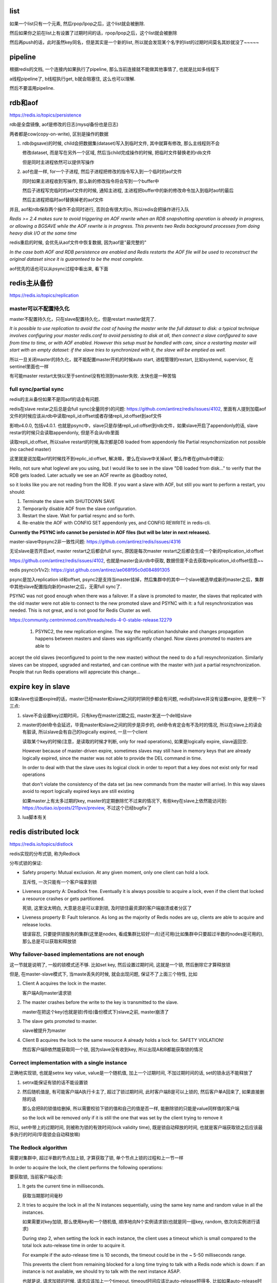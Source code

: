 list
========


如果一个list只有一个元素, 然后rpop/lpop之后，这个list就会被删除. 

然后如果你之前在list上有设置了过期时间的话，rpop/lpop之后，这个list就会被删除

然后再push的话，此时虽然key同名，但是其实是一个新的list, 所以就会发现某个名字的list的过期时间莫名其妙就没了~~~~~


pipeline
===========


根据redis的文档, 一个连接内如果执行了pipeline, 那么当前连接就不能做其他事情了, 也就是比如多线程下

a线程pipeline了, b线程执行get, b就会阻塞住, 这么也可以理解.


然后不要滥用pipeline.

rdb和aof
============

https://redis.io/topics/persistence

rdb是全盘镜像, aof是修改的日志(mysql备份也是日志)

两者都是cow(copy-on-write), 区别是操作的数据

1. rdb(bgsave)的时候, child会把数据集(dataset)写入到临时文件, 其中就算有修改, 那么主线程则不会

   修改dataset, 而是写在另外一个区域, 然后当child完成操作的时候, 把临时文件替换老的rdb文件

   但是同时主进程依然可以提供写操作

2. aof也是一样, for一个子进程, 然后子进程把修改的指令写入到一个临时的aof文件

   同时如果主进程收到写操作, 那么新的修改指令将会写到一个buffer中

   然后子进程写完临时的aof文件的时候, 通知主进程, 主进程把buffer中的新的修改命令加入到临时aof的最后

   然后主进程把临时aof替换掉老的aof文件

并且, aof和rdb保存两个操作不会同时进行, 否则会有很大的io, 所以redis会把操作进行入队

*Redis >= 2.4 makes sure to avoid triggering an AOF rewrite when an RDB snapshotting operation is already in progress, or allowing a BGSAVE while the AOF rewrite is in progress. This prevents two Redis background processes from doing heavy disk I/O at the same time*

redis重启的时候, 会优先从aof文件中恢复数据, 因为aof是"最完整的"

*In the case both AOF and RDB persistence are enabled and Redis restarts the AOF file will be used to reconstruct the original dataset since it is guaranteed to be the most complete.*

aof优先的话也可以从psync过程中看出来, 看下面

redis主从备份
==================

https://redis.io/topics/replication


master可以不配置持久化
------------------------

master不配置持久化，只在slave配置持久化，但是restart master就完了.

*It is possible to use replication to avoid the cost of having the master write the full dataset to disk: a typical technique involves configuring your master redis.conf to avoid persisting to disk at all, then connect a slave configured to save from time to time, or with AOF enabled. However this setup must be handled with care, since a restarting master will start with an empty dataset: if the slave tries to synchronized with it, the slave will be emptied as well.*

所以一旦关闭master的持久化，就不能配置master开机的时候auto start, 进程管理的restart, 比如systemd, supervisor, 在sentinel里面也一样

有可能master restart太快以至于sentinel没有检测到master失败. 太快也是一种苦恼


full sync/partial sync
--------------------------

redis的主从备份如果不是同aof的话会有问题.

redis在slave restar之后总是会full sync(全量同步)的问题: https://github.com/antirez/redis/issues/4102, 里面有人提到加载aof文件的时候应该从rdb中读取repli_id:offset或者存储repli_id:offset到aof文件

影响v4.0.0, 包括v4.0.1. 也就是psync中，slave只是存储repli_ud:offset到rdb文件，如果slave开启了appendonly的话, slave restar的时候只会读取appendonly, 但是不会从rdb里面

读取repli_id:offset, 所以salve restart的时候,每次都是DB loaded from appendonly file Partial resynchornization not possible (no cached master)

这里就是说加载aof的时候找不到replic_id:offset, 解决嘛，要么在slave中关掉aof, 要么作者在github中建议:

Hello, not sure what loglevel are you using, but I would like to see in the slave "DB loaded from disk..." to verify that the RDB gets loaded. Later actually we see an AOF rewrite as @badboy noted,

so it looks like you are not reading from the RDB. If you want a slave with AOF, but still you want to perform a restart, you should:

1. Terminate the slave with SHUTDOWN SAVE

2. Temporarily disable AOF from the slave configuration.

3. Restart the slave. Wait for partial resync and so forth.

4. Re-enable the AOF with CONFIG SET appendonly yes, and CONFIG REWRITE in redis-cli.

**Currently the PSYNC info cannot be persisted in AOF files (but will be later in next releases).**

master-slave中psync2非一致性问题: https://github.com/antirez/redis/issues/4316

无论slave是否开启aof, master restart之后都会full sync, 原因是每次master restart之后都会生成一个新的replication_id:offset

https://github.com/antirez/redis/issues/4102, 也就是master会从rdb中获取, 数据但是不会去获取replication_id:offset信息~~

redis psync(v1/v2): https://gist.github.com/antirez/ae068f95c0d084891305

psync是加入replication id和offset, psync2是支持当master挂掉，然后集群中的其中一个slave被选举成新的master之后，集群中其他slave配置指向新的master之后，无需full sync了.

PSYNC was not good enough when there was a failover. If a slave is promoted to master, the slaves that replicated with the old master were not able to connect to the new promoted slave and PSYNC with it: a full resynchronization was needed. This is not great, and is not good for Redis Cluster as well.

https://community.centminmod.com/threads/redis-4-0-stable-release.12279 

  1) PSYNC2, the new replication engine. The way the replication handshake and changes propagation happens between masters and slaves was significantly changed. Now slaves promoted to masters are able to 
accept the old slaves (reconfigured to point to the new master) without the need to do a full resynchronization. Similarly slaves can be stopped, upgraded and restarted, and can continue with the master with just a partial resynchronization. People that run Redis operations will appreciate this change... 


expire key in slave
=====================

如果slave也设置expire的话，master已经master和slave之间的时钟同步都会有问题, redis的slave并没有设置expire, 是使用一下三点:

1. slave不会设置key过期时间，只有key在master过期之后, master发送一个del给slave

2. master的del命令会延迟，毕竟master和slave之间的同步是异步的, del命令肯定会有不及时的情况, 所以在slave上的读会有脏读, 所以slave会有自己的logically expired, 一旦一个client

   读取某个key的时候(注意，是读取的时候才判断, only for read operations), 如果是logically expire, slave返回空. 

   However because of master-driven expire, sometimes slaves may still have in memory keys that are already logically expired, since the master was not able to provide the DEL command in time.

   In order to deal with that the slave uses its logical clock in order to report that a key does not exist only for read operations
   
   that don't violate the consistency of the data set (as new commands from the master will arrive). In this way slaves avoid to report logically expired keys are still existing

   如果master上有太多过期的key, master的定期删除忙不过来的情况下, 有些key在slave上依然能访问到: https://toutiao.io/posts/211pvx/preview, 不过这个已经bugfix了

3. lua脚本有关


redis distributed lock
==========================

https://redis.io/topics/distlock

redis实现的分布式锁, 称为Redlock

分布式锁的保证:

* Safety property: Mutual exclusion. At any given moment, only one client can hold a lock.

  互斥性, 一次只能有一个客户端拿到锁

* Liveness property A: Deadlock free. Eventually it is always possible to acquire a lock, even if the client that locked a resource crashes or gets partitioned.

  死锁, 这里没太明白, 大意是总是可以拿到锁, 及时锁住最资源的客户端崩溃或者分区了

* Liveness property B: Fault tolerance. As long as the majority of Redis nodes are up, clients are able to acquire and release locks.

  错误容忍, 只要提供锁服务的集群(这里是nodes, 看成集群比较好一点)还可用(比如集群中只要超过半数的nodes是可用的), 那么总是可以获取和释放锁


Why failover-based implementations are not enough
---------------------------------------------------

这一节就是说明了, 一般的锁模式还不够. 比如set key, 然后设置过期时间, 这就是一个锁, 然后删除它才算释放锁

但是, 在master-slave模式下, 当maste丢失的时候, 就会出现问题, 保证不了上面三个特性, 比如

1. Client A acquires the lock in the master.

   客户端A向master请求锁

2. The master crashes before the write to the key is transmitted to the slave.

   master在把这个key(也就是锁)传给(备份模式下)slave之前, master崩溃了

3. The slave gets promoted to master.

   slave被提升为master

4. Client B acquires the lock to the same resource A already holds a lock for. SAFETY VIOLATION!

   然后客户端B依然能获取同一个锁, 因为slave没有收到key, 所以出现A和B都能获取锁的情况

Correct implementation with a single instance
----------------------------------------------------

正确地实现锁, 也就是setnx key value, value是一个随机值, 加上一个过期时间, 不加过期时间的话, set的锁永远不能释放了

1. setnx能保证有锁的话不能设置锁
   
2. 然后随机值是, 有可能客户端A执行卡主了, 超过了锁过期时间, 此时客户端B是可以上锁的, 然后客户单A回来了, 如果直接删除的话
   
   那么会把B的锁值给删掉, 所以需要校验下锁的值和自己的值是否一样, 能删除锁的只能是value同样值的客户端

   so the lock will be removed only if it is still the one that was set by the client trying to remove it

所以, set中带上的过期时间, 则被称为锁的有效时间(lock validity time), 既是锁自动释放的时间, 也就是客户端获取锁之后应该最多执行的时间(毕竟锁会自动释放嘛)


The Redlock algorithm
----------------------

需要对集群中, 超过半数的节点加上锁, 才算获取了锁, 单个节点上锁的过程和上一节一样

In order to acquire the lock, the client performs the following operations:

要获取锁, 当前客户端必须:

1. It gets the current time in milliseconds.

   获取当期那时间毫秒

2. It tries to acquire the lock in all the N instances sequentially, using the same key name and random value in all the instances.

   如果需要对key加锁, 那么使用key和一个随机值, 顺序地向N个实例请求锁(也就是同一组key, random, 依次向实例进行请求)
   
   During step 2, when setting the lock in each instance, the client uses a timeout which is small compared to the total lock auto-release time in order to acquire it.
   
   For example if the auto-release time is 10 seconds, the timeout could be in the ~ 5-50 milliseconds range.
   
   This prevents the client from remaining blocked for a long time trying to talk with a Redis node which is down: if an instance is not available, we should try to talk with the next instance ASAP.

   也就是说, 请求加锁的时候, 请求应该加上一个timeout, timeout时间应该比auto-release短得多, 比如如果auto-release时间是10s, 那么请求的timeout是5-10ms, 这样如果

   提供锁的节点挂掉了, 那么我们可以尽快地请求下一个锁节点

3. The client computes how much time elapsed in order to acquire the lock, by subtracting from the current time the timestamp obtained in step 1.
   
   If and only if the client was able to acquire the lock in the majority of the instances (at least 3), and the total time elapsed to acquire the lock is less than lock validity time
   
   the lock is considered to be acquired.

   客户端要自己计算锁经过的时间, 比如请求完成之后, 在进行其他操作的时候计算锁的时间, 比如获取锁之后, 过了11s(差值是减去请求锁时候的时间戳, 在第一步)才执行完操作
   
   那么此时很显然锁已经过期了(auto-release 10s), 只有小于auto-release时间的才算是一直拿着锁

4. If the lock was acquired, its validity time is considered to be the initial validity time minus the time elapsed, as computed in step 3.

   一旦拿到锁了, 那么其有效时间就是auto-release的时间, 减去经过的时间, 比如在3中, 拿到锁之后, 经过了5s完成了操作, 那么客户端此时锁剩下的时间就是10 - 5 = 5s

5. If the client failed to acquire the lock for some reason (either it was not able to lock N/2+1 instances or the validity time is negative)
   
   it will try to unlock all the instances (even the instances it believed it was not able to lock).

   如果不能拿到锁(不能锁住集群中超过半数的节点), 那么解锁所有的节点

   比如集群中有4个节点, 分别锁1, 2, 3, 4个节点, 其中第三个节点失败, 那么解锁1, 2, 4节点

Is the algorithm asynchronous?
------------------------------------


Releasing the lock
----------------------

直接一次解锁所有上锁的节点就好了, 不管是否成功


对Redlock的一些不同观点
==============================

http://martin.kleppmann.com/2016/02/08/how-to-do-distributed-locking.html

显然, redis的redlock是依赖时间的, 这并不是一个一致性很好的设计

1. lock expire, 锁的过期时间会导致非一致性, 并且没有一个fencing token的方式去保证一致性

2. 一致性依赖于各种时间, 但是时间是不可信的

3. 两个客户端都拿到锁然后导致非一致性的案例, 服务端失效(某个节点时钟乱序导致锁过期), 客户端失效(客户端发生gc)

4. 各种同步假设让redlock变得并不是一个好选择(相比paxos这类的)

5. 结论，各种客套

其中, 1的例子正式Redlock中避开没有说明的情况:

1. A拿到锁, 然后自己做一些很久的操作, 此时锁过期

2. B此时拿到锁, 因为锁过期了, 然后B去处理其他操作, 比如写入db

3. A此时很久的操作结束, 然后同样, 写入db, 假设和B写入的是同一个key, 那么A此时覆盖B

然后文章中建议加入一个fencing token的机制, 比如

在拿到锁之后, 同时拿到一个ticket, 比如A拿到33, 然后B拿到34, 然后B写入db的时候, 记录下当前key的值的ticket是34

当A写入33的时候, 报错, 因为33比34小

然后针对时间不可信的情况, 文章提出了当某几个节点时间不同步的时候, 会导致锁失效等等问题


redis的回复
-------------

http://antirez.com/news/101

作者针对上一篇文章关于redlock不适用与分布式锁的讨论的讨论

总结来说就是: 分布式锁应该有一个timout, 但是针对timeout应该有一个fencing token的机制去避免由于时间上的不可控导致的一致性

然后分布式锁(系统)不应该对时间(timing)上有任何的假设(假设网络延迟是固定的, 假设时间是同步的等等), 可以看看paxos(看得懂的话)





